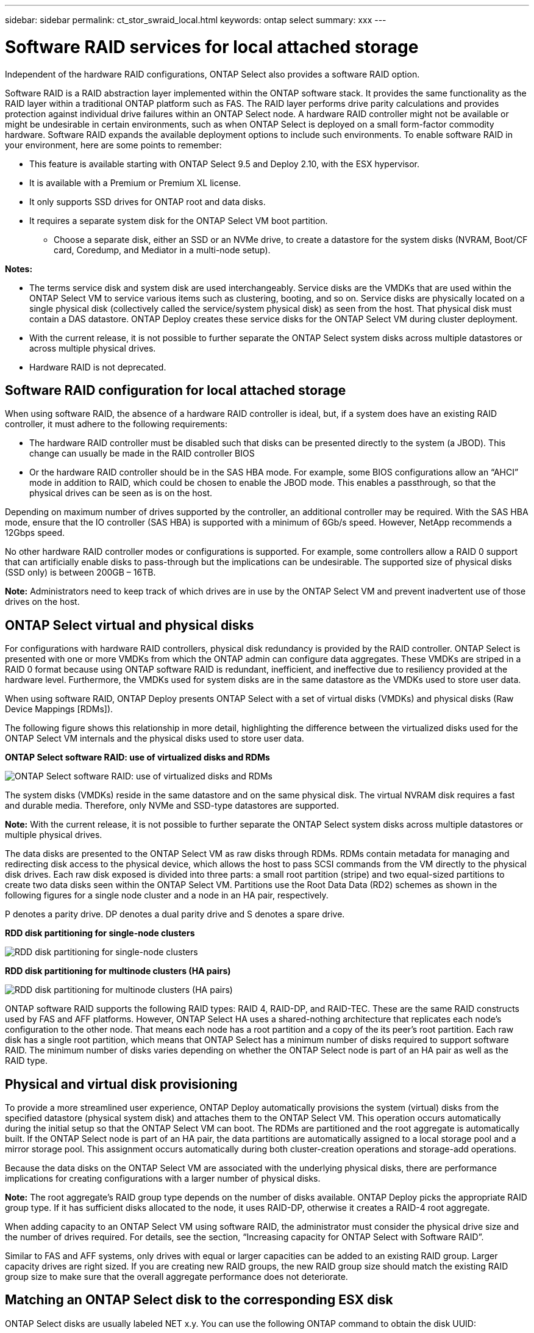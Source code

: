 ---
sidebar: sidebar
permalink: ct_stor_swraid_local.html
keywords: ontap select
summary: xxx
---

= Software RAID services for local attached storage
:hardbreaks:
:nofooter:
:icons: font
:linkattrs:
:imagesdir: ./media/

[.lead]
Independent of the hardware RAID configurations, ONTAP Select also provides a software RAID option.

Software RAID is a RAID abstraction layer implemented within the ONTAP software stack. It provides the same functionality as the RAID layer within a traditional ONTAP platform such as FAS. The RAID layer performs drive parity calculations and provides protection against individual drive failures within an ONTAP Select node. A hardware RAID controller might not be available or might be undesirable in certain environments, such as when ONTAP Select is deployed on a small form-factor commodity hardware. Software RAID expands the available deployment options to include such environments. To enable software RAID in your environment, here are some points to remember:

* This feature is available starting with ONTAP Select 9.5 and Deploy 2.10, with the ESX hypervisor.
* It is available with a Premium or Premium XL license.
* It only supports SSD drives for ONTAP root and data disks.
* It requires a separate system disk for the ONTAP Select VM boot partition.
** Choose a separate disk, either an SSD or an NVMe drive, to create a datastore for the system disks (NVRAM, Boot/CF card, Coredump, and Mediator in a multi-node setup).

*Notes:*

* The terms service disk and system disk are used interchangeably. Service disks are the VMDKs that are used within the ONTAP Select VM to service various items such as clustering, booting, and so on. Service disks are physically located on a single physical disk (collectively called the service/system physical disk) as seen from the host. That physical disk must contain a DAS datastore. ONTAP Deploy creates these service disks for the ONTAP Select VM during cluster deployment.
* With the current release, it is not possible to further separate the ONTAP Select system disks across multiple datastores or across multiple physical drives.
* Hardware RAID is not deprecated.

== Software RAID configuration for local attached storage

When using software RAID, the absence of a hardware RAID controller is ideal, but, if a system does have an existing RAID controller, it must adhere to the following requirements:

* The hardware RAID controller must be disabled such that disks can be presented directly to the system (a JBOD). This change can usually be made in the RAID controller BIOS
* Or the hardware RAID controller should be in the SAS HBA mode. For example, some BIOS configurations allow an “AHCI” mode in addition to RAID, which could be chosen to enable the JBOD mode. This enables a passthrough, so that the physical drives can be seen as is on the host.

Depending on maximum number of drives supported by the controller, an additional controller may be required. With the SAS HBA mode, ensure that the IO controller (SAS HBA) is supported with a minimum of 6Gb/s speed. However, NetApp recommends a 12Gbps speed.

No other hardware RAID controller modes or configurations is supported. For example, some controllers allow a RAID 0 support that can artificially enable disks to pass-through but the implications can be undesirable. The supported size of physical disks (SSD only) is between 200GB – 16TB.

*Note:* Administrators need to keep track of which drives are in use by the ONTAP Select VM and prevent inadvertent use of those drives on the host.

== ONTAP Select virtual and physical disks

For configurations with hardware RAID controllers, physical disk redundancy is provided by the RAID controller. ONTAP Select is presented with one or more VMDKs from which the ONTAP admin can configure data aggregates. These VMDKs are striped in a RAID 0 format because using ONTAP software RAID is redundant, inefficient, and ineffective due to resiliency provided at the hardware level. Furthermore, the VMDKs used for system disks are in the same datastore as the VMDKs used to store user data.

When using software RAID, ONTAP Deploy presents ONTAP Select with a set of virtual disks (VMDKs) and physical disks (Raw Device Mappings [RDMs]).

The following figure shows this relationship in more detail, highlighting the difference between the virtualized disks used for the ONTAP Select VM internals and the physical disks used to store user data.

*ONTAP Select software RAID: use of virtualized disks and RDMs*

image:ST_18.jpg[ONTAP Select software RAID: use of virtualized disks and RDMs]

The system disks (VMDKs) reside in the same datastore and on the same physical disk. The virtual NVRAM disk requires a fast and durable media. Therefore, only NVMe and SSD-type datastores are supported.

*Note:* With the current release, it is not possible to further separate the ONTAP Select system disks across multiple datastores or multiple physical drives.

The data disks are presented to the ONTAP Select VM as raw disks through RDMs. RDMs contain metadata for managing and redirecting disk access to the physical device, which allows the host to pass SCSI commands from the VM directly to the physical disk drives. Each raw disk exposed is divided into three parts: a small root partition (stripe) and two equal-sized partitions to create two data disks seen within the ONTAP Select VM. Partitions use the Root Data Data (RD2) schemes as shown in the following figures for a single node cluster and a node in an HA pair, respectively.

P denotes a parity drive. DP denotes a dual parity drive and S denotes a spare drive.

*RDD disk partitioning for single-node clusters*

image:ST_19.jpg[RDD disk partitioning for single-node clusters]

*RDD disk partitioning for multinode clusters (HA pairs)*

image:ST_20.jpg[RDD disk partitioning for multinode clusters (HA pairs)]

ONTAP software RAID supports the following RAID types: RAID 4, RAID-DP, and RAID-TEC. These are the same RAID constructs used by FAS and AFF platforms. However, ONTAP Select HA uses a shared-nothing architecture that replicates each node’s configuration to the other node. That means each node has a root partition and a copy of the its peer’s root partition. Each raw disk has a single root partition, which means that ONTAP Select has a minimum number of disks required to support software RAID. The minimum number of disks varies depending on whether the ONTAP Select node is part of an HA pair as well as the RAID type.

== Physical and virtual disk provisioning

To provide a more streamlined user experience, ONTAP Deploy automatically provisions the system (virtual) disks from the specified datastore (physical system disk) and attaches them to the ONTAP Select VM. This operation occurs automatically during the initial setup so that the ONTAP Select VM can boot. The RDMs are partitioned and the root aggregate is automatically built. If the ONTAP Select node is part of an HA pair, the data partitions are automatically assigned to a local storage pool and a mirror storage pool. This assignment occurs automatically during both cluster-creation operations and storage-add operations.

Because the data disks on the ONTAP Select VM are associated with the underlying physical disks, there are performance implications for creating configurations with a larger number of physical disks.

*Note:* The root aggregate’s RAID group type depends on the number of disks available. ONTAP Deploy picks the appropriate RAID group type. If it has sufficient disks allocated to the node, it uses RAID-DP, otherwise it creates a RAID-4 root aggregate.

When adding capacity to an ONTAP Select VM using software RAID, the administrator must consider the physical drive size and the number of drives required. For details, see the section, “Increasing capacity for ONTAP Select with Software RAID”.

Similar to FAS and AFF systems, only drives with equal or larger capacities can be added to an existing RAID group. Larger capacity drives are right sized. If you are creating new RAID groups, the new RAID group size should match the existing RAID group size to make sure that the overall aggregate performance does not deteriorate.

== Matching an ONTAP Select disk to the corresponding ESX disk

ONTAP Select disks are usually labeled NET x.y. You can use the following ONTAP command to obtain the disk UUID:
----
<system name>::> disk show NET-1.1
Disk: NET-1.1
Model: Micron_5100_MTFD
Serial Number: 1723175C0B5E
UID: *500A0751:175C0B5E*:00000000:00000000:00000000:00000000:00000000:00000000:00000000:00000000
BPS: 512
Physical Size: 894.3GB
Position: shared
Checksum Compatibility: advanced_zoned
Aggregate: -
Plex: -This UID can be matched with the device UID displayed in the ‘storage devices’ tab for the ESX host
----

image:ST_21.jpg[Matching an ONTAP Select Disk to the Corresponding ESX Disk]

In the ESXi shell, you can enter the following command to blink the LED for a given physical disk (identified by its naa.unique-id).

----
esxcli storage core device set -d <naa_id> -l=locator -L=<seconds>
----

== Replacing failed drives when using software RAID

//David, do you want/need this section?

In a manner similar to ONTAP on FAS and AFF, ONTAP Select uses a spare drive (if one is available) and starts the rebuild process automatically. If no spare drive is available, one should be added to the ONTAP Select node.

Both the removal of the failed drive and the addition of a new drive (marked as a spare) must be performed through ONTAP Deploy. A sample workflow is provided below:

.Steps

. From the ONTAP Select CMD, identify the disk that has failed.
----
<cluster name>::> storage disk show -container-type broken
Usable Disk Container Container
Disk Size Shelf Bay Type Type Name Owner
---------------- ---------- ----- --- ------- ----------- --------- --------
NET-1.4 893.3GB - - SSD broken - sti-rx2540-346a'
----

. From the ONTAP Deploy GUI, perform the following actions to remove the broken drive:

.. Go to the Clusters page and click the relevant cluster.

image:ST_22.jpg[Node details]

..  Click + to expand the storage view.

image:ST_23.jpg[Edit node storage]

.. Click Edit to make changes to the attached disks and uncheck the broken drive.

image:ST_24.jpg[Storage disk details]

.. Provide the cluster credentials and click Edit Storage.

image:ST_25.jpg[ONTAP credentials]

.. Confirm the operation.

image:ST_26.jpg[Warning]

. From the ONTAP Deploy GUI, perform the following actions to add a spare drive:

.. Go to the Clusters page and click the relevant cluster.

image:ST_27.jpg[HA pair]

.. Click + to expand the storage view.

image:ST_28.jpg[Edit node storage]

.. Click Edit, check that the new drive is available, and then select it.

image:ST_29.jpg[Storage disk details]

.. Provide the cluster credentials and click Edit Storage.

image:ST_30.jpg[Storage disk details]

.. Confirm the operation.

image:ST_31.jpg[Storage disk details]

*Note:* All drive addition and removal operations should be performed with ONTAP Deploy. Attaching a drive to the ONTAP Select VM using vSphere is not supported.

== Multiple drive failures when using software RAID

It is possible for a system to encounter a situation in which multiple drives are in a failed state at the same time. The behavior of the system depends on the aggregate RAID protection and the number of failed drives.

A RAID4 aggregate can survive one disk failure, a RAID-DP aggregate can survive two disk failures, and a RAID-TEC aggregate can survive three disks failures.

If the number of failed disks is less than the maximum number of failures that RAID type supports, and if a spare disk is available, the reconstruction process starts automatically. If spare disks are not available, the aggregate serves data in a degraded state until spare disks are added.

If the number of failed disks is more than the maximum number of failures that the RAID type supports, then the local plex is marked as failed, and the aggregate state is degraded. Data is served from the second plex residing on the HA partner. This means that any I/O requests for node 1 are sent through cluster interconnect port e0e (iSCSI) to the disks physically located on node 2. If the second plex also fails, then the aggregate is marked as failed and data is unavailable.

A failed plex must be deleted and recreated for the proper mirroring of data to resume. Note that a multi-disk failure resulting in a data aggregate being degraded also results in a root aggregate being degraded. ONTAP Select uses the root-data-data (RDD) partitioning schema to split each physical drive into a root partition and two data partitions. Therefore, losing one or more disks might impact multiple aggregates, including the local root or the copy of the remote root aggregate, as well as the local data aggregate and the copy of the remote data aggregate.

----
rx254023::> aggr plex delete -aggregate aggr_22a -plex plex0
Warning: Deleting plex "plex0" of mirrored aggregate "aggr_22a" in a non-shared
HA configuration will disable its synchronous mirror protection and
may disable negotiated takeover of node "sdot-rx2540-22a" when
aggregate "aggr_22a" is online.
Do you want to continue? {y|n}: y
[Job 53] Job succeeded: DONE
rx254023::> aggr mirror -aggregate aggr_22a
Info: Disks would be added to aggregate "aggr_22a" on node "sdot-rx2540-22a" in the following manner:
Second Plex
RAID Group rg0, 2 disks (advanced_zoned checksum, raid4)
Position Disk Type Size
---------- ------------------------- ---------- ---------------
shared NET-1.5 SSD -
shared NET-1.6 SSD 424.6GB
Aggregate capacity available for volume use would be 363.0GB.
Do you want to continue? {y|n}: y
Mirroring of aggregate "aggr_22a" has been initiated. 1 disk needs to be zeroed before it can be added to the aggregate. The process has been initiated. Once zeroing completes on this disk, all disks will be added at once. Note that if the system reboots before the disk zeroing is complete, an inactive plex will exist with no disks. The inactive plex can be removed manually. Use the "storage aggregate plex delete" command to delete the inactive plex.
rx254023::> aggr show-status aggr_22a
Owner Node: sdot-rx2540-22a
Aggregate: aggr_22a (online, raid4, mirrored) (advanced_zoned checksums)
Plex: /aggr_22a/plex1 (online, normal, active, pool1)
RAID Group /aggr_22a/plex1/rg0 (normal, advanced_zoned checksums)
Usable Physical
Position Disk Pool Type RPM Size Size Status
-------- --------------------------- ---- ----- ------ -------- -------- ----------
shared NET-3.4 1 SSD - 418.0GB 894.3GB (normal)
shared NET-3.6 1 SSD - 418.0GB 894.3GB (normal)
Plex: /aggr_22a/plex3 (online, normal, active, pool0)
RAID Group /aggr_22a/plex3/rg0 (normal, advanced_zoned checksums)
Usable Physical
Position Disk Pool Type RPM Size Size Status
-------- --------------------------- ---- ----- ------ -------- -------- ----------
shared NET-1.5 0 SSD - 418.0GB 894.3GB (normal)
shared NET-1.6 0 SSD - 418.0GB 894.3GB (normal)
4 entries were displayed.
----

*Note:* In order to test or simulate one or multiple drive failures, use the storage disk fail -disk NET-x.y -immediate command. If there is a spare in the system, the aggregate will begin to reconstruct. You can check the status of the reconstruction using the command “storage aggregate show”. You can remove the simulated failed drive using ONTAP Deploy. Note that ONTAP has marked the drive as Broken. The drive is not actually broken and can be added back using ONTAP Deploy. In order to erase the Broken label, enter the following commands in the ONTAP Select CLI:


----
set diag
disk unfail -disk NET-x.y -spare true
disk show -broken
----

The output for the last command should be empty.

== Virtualized NVRAM

NetApp FAS systems are traditionally fitted with a physical NVRAM PCI card. This card is a high-performing card containing nonvolatile flash memory that provides a significant boost in write performance. It does this by granting ONTAP the ability to immediately acknowledge incoming writes back to the client. It can also schedule the movement of modified data blocks back to slower storage media in a process known as destaging.

Commodity systems are not typically fitted with this type of equipment. Therefore, the functionality of the NVRAM card has been virtualized and placed into a partition on the ONTAP Select system boot disk. It is for this reason that placement of the system virtual disk of the instance is extremely important. For environments using ESX 6.5, ONTAP Select 9.5 uses a virtual NVME driver for accessing the system disks regardless of whether the underlying disk is SSD or NVMe. However, NetApp only supports NVMe for the physical system disk.
